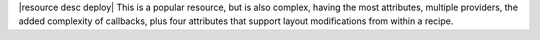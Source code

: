 .. The contents of this file are included in multiple topics.
.. This file should not be changed in a way that hinders its ability to appear in multiple documentation sets.

|resource desc deploy| This is a popular resource, but is also complex, having the most attributes, multiple providers, the added complexity of callbacks, plus four attributes that support layout modifications from within a recipe.
